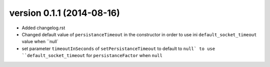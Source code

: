 version 0.1.1 (2014-08-16)
================

* Added changelog.rst
* Changed default value of ``persistanceTimeout`` in the constructor in order to use ini ``default_socket_timeout`` value when ``null`
* set parameter ``timeoutInSeconds`` of ``setPersistanceTimeout`` to default to ``null` to use ``default_socket_timeout`` for ``persistanceFactor`` when ``null``